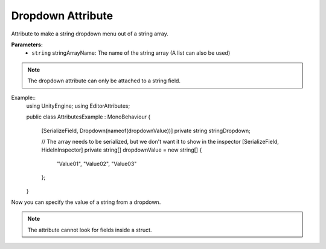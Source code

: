 Dropdown Attribute
==================
Attribute to make a string dropdown menu out of a string array.

**Parameters:**
	- ``string`` stringArrayName: The name of the string array (A list can also be used)
	
.. note::
	The dropdown attribute can only be attached to a string field.

Example::
	using UnityEngine;
	using EditorAttributes;
	
	public class AttributesExample : MonoBehaviour
	{
		[SerializeField, Dropdown(nameof(dropdownValue))] private string stringDropdown;
	
		// The array needs to be serialized, but we don't want it to show in the inspector
		[SerializeField, HideInInspector]
		private string[] dropdownValue = new string[]
		{
			"Value01", "Value02", "Value03"
		};
	}

Now you can specify the value of a string from a dropdown.

.. image:: ../Images/Dropdown01.png
	
.. note::
	The attribute cannot look for fields inside a struct.